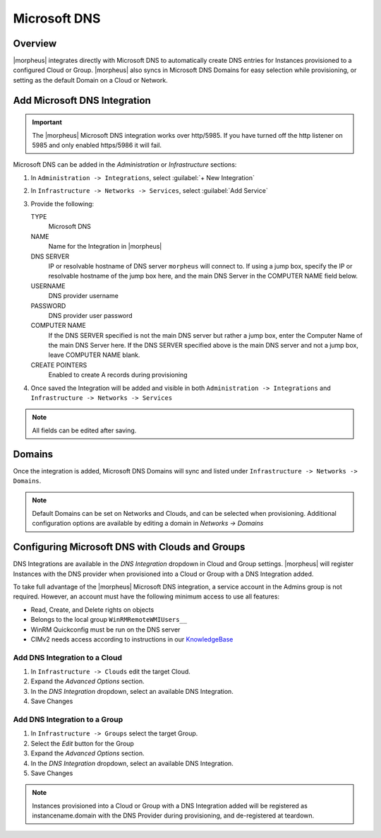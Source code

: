 Microsoft DNS
-------------

Overview
^^^^^^^^

|morpheus| integrates directly with  Microsoft DNS to automatically create DNS entries for Instances provisioned to a configured Cloud or Group. |morpheus| also syncs in Microsoft DNS Domains for easy selection while provisioning, or setting as the default Domain on a Cloud or Network.

Add Microsoft DNS Integration
^^^^^^^^^^^^^^^^^^^^^^^^^^^^^

.. IMPORTANT:: The |morpheus| Microsoft DNS integration works over http/5985.  If you have turned off the http listener on 5985 and only enabled https/5986 it will fail.

Microsoft DNS can be added in the `Administration` or `Infrastructure` sections:

#. In ``Administration -> Integrations``, select :guilabel:`+ New Integration`
#. In ``Infrastructure -> Networks -> Services``, select :guilabel:`Add Service`
#. Provide the following:

   TYPE
    Microsoft DNS
   NAME
    Name for the Integration in |morpheus|
   DNS SERVER
    IP or resolvable hostname of DNS server ``morpheus`` will connect to. If using a jump box, specify the IP or resolvable hostname of the jump box here, and the main DNS Server in the COMPUTER NAME field below.
   USERNAME
    DNS provider username
   PASSWORD
    DNS provider user password
   COMPUTER NAME
    If the DNS SERVER specified is not the main DNS server but rather a jump box, enter the Computer Name of the main DNS Server here. If the DNS SERVER specified above is the main DNS server and not a jump box, leave COMPUTER NAME blank.
   CREATE POINTERS
    Enabled to create A records during provisioning

#. Once saved the Integration will be added and visible in both ``Administration -> Integrations`` and ``Infrastructure -> Networks -> Services``

.. NOTE:: All fields can be edited after saving.

Domains
^^^^^^^

Once the integration is added, Microsoft DNS Domains will sync and listed under ``Infrastructure -> Networks -> Domains``.

.. NOTE:: Default Domains can be set on Networks and Clouds, and can be selected when provisioning. Additional configuration options are available by editing a domain in `Networks -> Domains`

Configuring Microsoft DNS with Clouds and Groups
^^^^^^^^^^^^^^^^^^^^^^^^^^^^^^^^^^^^^^^^^^^^^^^^

DNS Integrations are available in the `DNS Integration` dropdown in Cloud and Group settings. |morpheus| will register Instances with the DNS provider when provisioned into a Cloud or Group with a DNS Integration added.

To take full advantage of the |morpheus| Microsoft DNS integration, a service account in the Admins group is not required. However, an account must have the following minimum access to use all features:

- Read, Create, and Delete rights on objects
- Belongs to the local group ``WinRMRemoteWMIUsers__``
- WinRM Quickconfig must be run on the DNS server
- CIMv2 needs access according to instructions in our `KnowledgeBase <https://support.morpheusdata.com/s/article/How-to-give-C?language=en_US>`_

Add DNS Integration to a Cloud
``````````````````````````````

#. In ``Infrastructure -> Clouds`` edit the target Cloud.
#. Expand the `Advanced Options` section.
#. In the `DNS Integration` dropdown, select an available DNS Integration.
#. Save Changes

Add DNS Integration to a Group
``````````````````````````````

#. In ``Infrastructure -> Groups`` select the target Group.
#. Select the `Edit` button for the Group
#. Expand the `Advanced Options` section.
#. In the `DNS Integration` dropdown, select an available DNS Integration.
#. Save Changes

.. NOTE:: Instances provisioned into a Cloud or Group with a DNS Integration added will be registered as instancename.domain with the DNS Provider during provisioning, and de-registered at teardown.
